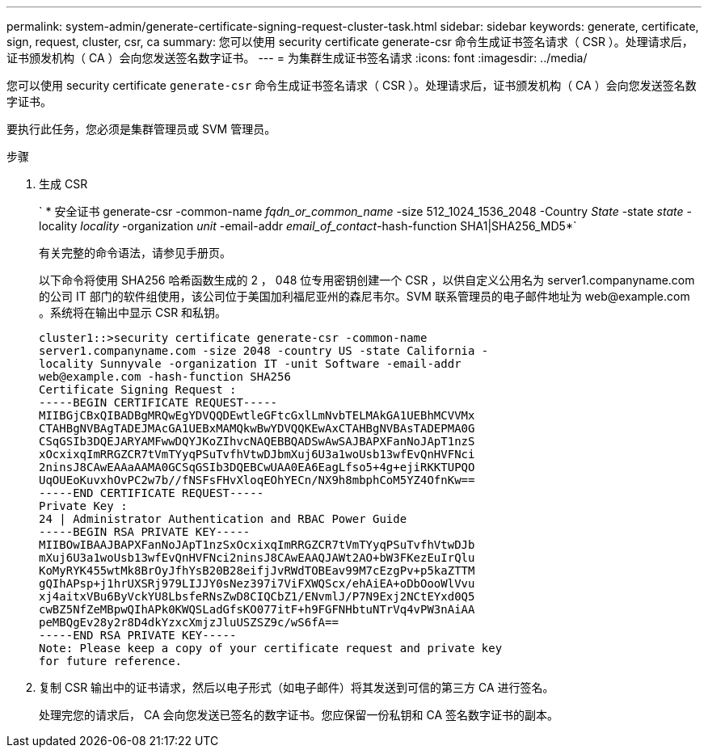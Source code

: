 ---
permalink: system-admin/generate-certificate-signing-request-cluster-task.html 
sidebar: sidebar 
keywords: generate, certificate, sign, request, cluster, csr, ca 
summary: 您可以使用 security certificate generate-csr 命令生成证书签名请求（ CSR ）。处理请求后，证书颁发机构（ CA ）会向您发送签名数字证书。 
---
= 为集群生成证书签名请求
:icons: font
:imagesdir: ../media/


[role="lead"]
您可以使用 security certificate `generate-csr` 命令生成证书签名请求（ CSR ）。处理请求后，证书颁发机构（ CA ）会向您发送签名数字证书。

要执行此任务，您必须是集群管理员或 SVM 管理员。

.步骤
. 生成 CSR
+
` * 安全证书 generate-csr -common-name _fqdn_or_common_name_ -size 512_1024_1536_2048 -Country _State_ -state _state_ -locality _locality_ -organization _unit_ -email-addr _email_of_contact_-hash-function SHA1|SHA256_MD5*`

+
有关完整的命令语法，请参见手册页。

+
以下命令将使用 SHA256 哈希函数生成的 2 ， 048 位专用密钥创建一个 CSR ，以供自定义公用名为 server1.companyname.com 的公司 IT 部门的软件组使用，该公司位于美国加利福尼亚州的森尼韦尔。SVM 联系管理员的电子邮件地址为 \web@example.com 。系统将在输出中显示 CSR 和私钥。

+
[listing]
----
cluster1::>security certificate generate-csr -common-name
server1.companyname.com -size 2048 -country US -state California -
locality Sunnyvale -organization IT -unit Software -email-addr
web@example.com -hash-function SHA256
Certificate Signing Request :
-----BEGIN CERTIFICATE REQUEST-----
MIIBGjCBxQIBADBgMRQwEgYDVQQDEwtleGFtcGxlLmNvbTELMAkGA1UEBhMCVVMx
CTAHBgNVBAgTADEJMAcGA1UEBxMAMQkwBwYDVQQKEwAxCTAHBgNVBAsTADEPMA0G
CSqGSIb3DQEJARYAMFwwDQYJKoZIhvcNAQEBBQADSwAwSAJBAPXFanNoJApT1nzS
xOcxixqImRRGZCR7tVmTYyqPSuTvfhVtwDJbmXuj6U3a1woUsb13wfEvQnHVFNci
2ninsJ8CAwEAAaAAMA0GCSqGSIb3DQEBCwUAA0EA6EagLfso5+4g+ejiRKKTUPQO
UqOUEoKuvxhOvPC2w7b//fNSFsFHvXloqEOhYECn/NX9h8mbphCoM5YZ4OfnKw==
-----END CERTIFICATE REQUEST-----
Private Key :
24 | Administrator Authentication and RBAC Power Guide
-----BEGIN RSA PRIVATE KEY-----
MIIBOwIBAAJBAPXFanNoJApT1nzSxOcxixqImRRGZCR7tVmTYyqPSuTvfhVtwDJb
mXuj6U3a1woUsb13wfEvQnHVFNci2ninsJ8CAwEAAQJAWt2AO+bW3FKezEuIrQlu
KoMyRYK455wtMk8BrOyJfhYsB20B28eifjJvRWdTOBEav99M7cEzgPv+p5kaZTTM
gQIhAPsp+j1hrUXSRj979LIJJY0sNez397i7ViFXWQScx/ehAiEA+oDbOooWlVvu
xj4aitxVBu6ByVckYU8LbsfeRNsZwD8CIQCbZ1/ENvmlJ/P7N9Exj2NCtEYxd0Q5
cwBZ5NfZeMBpwQIhAPk0KWQSLadGfsKO077itF+h9FGFNHbtuNTrVq4vPW3nAiAA
peMBQgEv28y2r8D4dkYzxcXmjzJluUSZSZ9c/wS6fA==
-----END RSA PRIVATE KEY-----
Note: Please keep a copy of your certificate request and private key
for future reference.
----
. 复制 CSR 输出中的证书请求，然后以电子形式（如电子邮件）将其发送到可信的第三方 CA 进行签名。
+
处理完您的请求后， CA 会向您发送已签名的数字证书。您应保留一份私钥和 CA 签名数字证书的副本。


